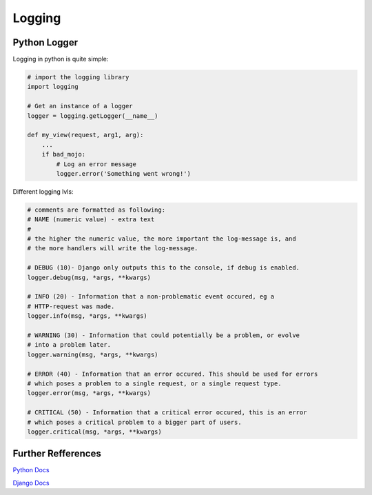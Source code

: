 =======
Logging
=======


Python Logger
=============

Logging in python is quite simple:

.. code-block:: python
    
    # import the logging library
    import logging

    # Get an instance of a logger
    logger = logging.getLogger(__name__)

    def my_view(request, arg1, arg):
        ...
        if bad_mojo:
            # Log an error message
            logger.error('Something went wrong!')


Different logging lvls:

.. code-block:: python
    
    # comments are formatted as following:
    # NAME (numeric value) - extra text
    #
    # the higher the numeric value, the more important the log-message is, and 
    # the more handlers will write the log-message.

    # DEBUG (10)- Django only outputs this to the console, if debug is enabled.
    logger.debug(msg, *args, **kwargs)

    # INFO (20) - Information that a non-problematic event occured, eg a 
    # HTTP-request was made. 
    logger.info(msg, *args, **kwargs)

    # WARNING (30) - Information that could potentially be a problem, or evolve
    # into a problem later.
    logger.warning(msg, *args, **kwargs)

    # ERROR (40) - Information that an error occured. This should be used for errors
    # which poses a problem to a single request, or a single request type.
    logger.error(msg, *args, **kwargs)

    # CRITICAL (50) - Information that a critical error occured, this is an error
    # which poses a critical problem to a bigger part of users.
    logger.critical(msg, *args, **kwargs)
    






Further Refferences
===================

`Python Docs <https://docs.python.org/3.7/library/logging.html>`_

`Django Docs <https://docs.djangoproject.com/en/1.11/topics/logging/>`_


